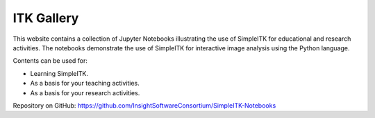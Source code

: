 ITK Gallery
========================================

This website contains a collection of Jupyter Notebooks illustrating the use of SimpleITK for educational and research activities. The notebooks demonstrate the use of SimpleITK for interactive image analysis using the Python language.

Contents can be used for:

* Learning SimpleITK.  
* As a basis for your teaching activities.  
* As a basis for your research activities.  





Repository on GitHub:
https://github.com/InsightSoftwareConsortium/SimpleITK-Notebooks